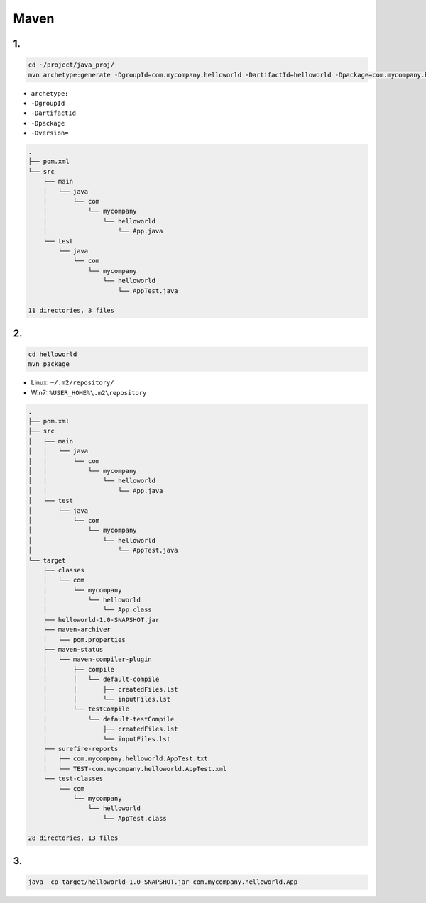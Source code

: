 .. _header-n0:

Maven 
======

.. _header-n3:

1.
--

.. code:: shell

   cd ~/project/java_proj/
   mvn archetype:generate -DgroupId=com.mycompany.helloworld -DartifactId=helloworld -Dpackage=com.mycompany.helloworld -Dversion=1.0-SNAPSHOT

-  ``archetype:``

-  ``-DgroupId``

-  ``-DartifactId``

-  ``-Dpackage``

-  ``-Dversion=``

.. code:: 

   .
   ├── pom.xml
   └── src
       ├── main
       │   └── java
       │       └── com
       │           └── mycompany
       │               └── helloworld
       │                   └── App.java
       └── test
           └── java
               └── com
                   └── mycompany
                       └── helloworld
                           └── AppTest.java

   11 directories, 3 files

.. _header-n19:

2.
--

.. code:: shell

   cd helloworld
   mvn package

-  Linux: ``~/.m2/repository/``

-  Win7: ``%USER_HOME%\.m2\repository``

.. code:: 

   .
   ├── pom.xml
   ├── src
   │   ├── main
   │   │   └── java
   │   │       └── com
   │   │           └── mycompany
   │   │               └── helloworld
   │   │                   └── App.java
   │   └── test
   │       └── java
   │           └── com
   │               └── mycompany
   │                   └── helloworld
   │                       └── AppTest.java
   └── target
       ├── classes
       │   └── com
       │       └── mycompany
       │           └── helloworld
       │               └── App.class
       ├── helloworld-1.0-SNAPSHOT.jar
       ├── maven-archiver
       │   └── pom.properties
       ├── maven-status
       │   └── maven-compiler-plugin
       │       ├── compile
       │       │   └── default-compile
       │       │       ├── createdFiles.lst
       │       │       └── inputFiles.lst
       │       └── testCompile
       │           └── default-testCompile
       │               ├── createdFiles.lst
       │               └── inputFiles.lst
       ├── surefire-reports
       │   ├── com.mycompany.helloworld.AppTest.txt
       │   └── TEST-com.mycompany.helloworld.AppTest.xml
       └── test-classes
           └── com
               └── mycompany
                   └── helloworld
                       └── AppTest.class

   28 directories, 13 files

.. _header-n28:

3. 
---

.. code:: shell

   java -cp target/helloworld-1.0-SNAPSHOT.jar com.mycompany.helloworld.App
